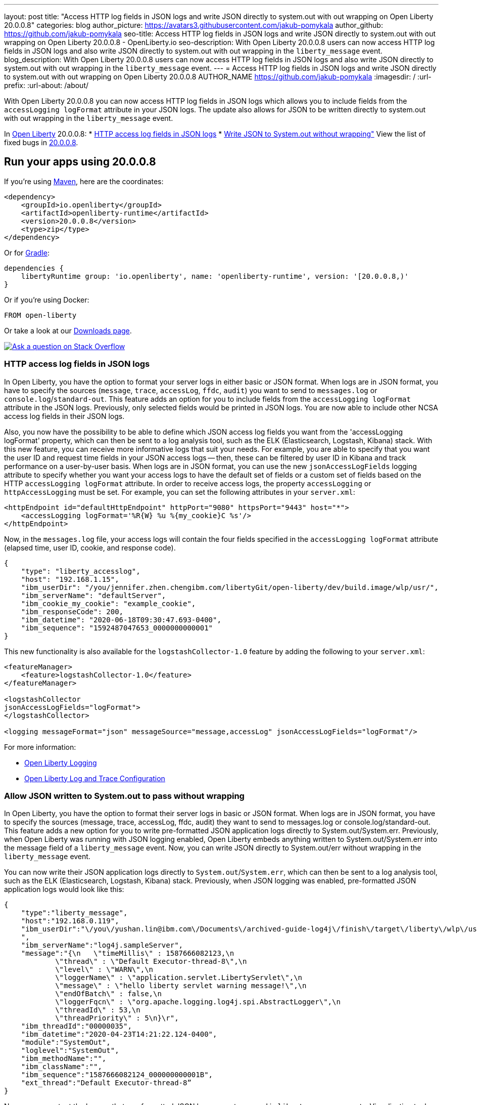 ---
layout: post
title: "Access HTTP log fields in JSON logs and write JSON directly to system.out with out wrapping on Open Liberty 20.0.0.8"
categories: blog
author_picture: https://avatars3.githubusercontent.com/jakub-pomykala
author_github: https://github.com/jakub-pomykala
seo-title: Access HTTP log fields in JSON logs and write JSON directly to system.out with out wrapping on Open Liberty 20.0.0.8 - OpenLiberty.io
seo-description: With Open Liberty 20.0.0.8 users can now access HTTP log fields in JSON logs and also write JSON directly to system.out with out wrapping in the `liberty_message` event.
blog_description: With Open Liberty 20.0.0.8 users can now access HTTP log fields in JSON logs and also write JSON directly to system.out with out wrapping in the `liberty_message` event.
---
= Access HTTP log fields in JSON logs and write JSON directly to system.out with out wrapping on Open Liberty 20.0.0.8
AUTHOR_NAME <https://github.com/jakub-pomykala>
:imagesdir: /
:url-prefix:
:url-about: /about/

// // // // // // // //
// Above:
// Do not insert any blank lines between any of the lines above.
// Do not remove or edit the variables on the lines beneath the author name.
//
// Replace TITLE with the blog post title eg: MicroProfile 3.3 is now available on Open Liberty 20.0.0.4
// Replace GITHUB_USERNAME with your GitHub username eg: lauracowen
// Replace DESCRIPTION with a short summary (~60 words) of the release (a more succinct version of the first paragraph of the post).
// Replace AUTHOR_NAME with your name as you'd like it to be displayed, eg: Laura Cowen
//
// Example post: 2020-04-09-microprofile-3-3-open-liberty-20004.adoc
// // // // // // // //
// tag::intro[]


With Open Liberty 20.0.0.8 you can now access HTTP log fields in JSON logs which allows you to include fields from the `accessLogging logFormat` attribute in your JSON logs. The update also allows for JSON to be written directly to system.out with out wrapping in the `liberty_message` event.


// // // // // // // //
// Above:
// Leave any instances of `tag::xxxx[]` or `end:xxxx[]` as they are.
//
// Replace RELEASE_SUMMARY with a short paragraph that summarises the release. Start with the lead feature but also summarise what else is new in the release. You will agree which will be the lead feature with the reviewers so you can just leave a placeholder here until after the initial review.
// // // // // // // //
In link:{url-about}[Open Liberty] 20.0.0.8:
* <<accessJSON, HTTP access log fields in JSON logs>>
* <<JSONtoSystemOut, Write JSON to System.out without wrapping">>
// // // // // // // //
// Above:
// Replace RELEASE_VERSION with the version number of Open Liberty, eg: 20.0.0.4
// Replace the TAG_X with a short label for the feature in lower-case, eg: mp3
// Replace the FEATURE_1_HEADING with heading the feature section, eg: MicroProfile 3.3
// Where the updates are grouped as sub-headings under a single heading 
//   (eg all the features in a MicroProfile release), provide sub-entries in the list; 
//   eg replace SUB_TAG_1 with mpr, and SUB_FEATURE_1_HEADING with 
//   Easily determine HTTP headers on outgoing requests (MicroProfile Rest Client 1.4)
// // // // // // // //
View the list of fixed bugs in link:https://github.com/OpenLiberty/open-liberty/issues?q=label%3Arelease%3A20009+label%3A%22release+bug%22+[20.0.0.8].
// end::intro[]
// // // // // // // //
// Above:
// Replace RELEASE_VERSION_PATH with the path in the following format: 
//   issues?q=label%3Arelease%3A20003+label%3A%22release+bug%22+ 
//   where `20003` is replaced with release version without the periods, eg: 20004
// Replace the RELEASE_VERSION with the Open Liberty release number e.g. 20.0.0.4
// // // // // // // //
// tag::run[]
[#run]
// // // // // // // //
// LINKS
//
// OpenLiberty.io site links:
// link:{url-prefix}/guides/maven-intro.html[Maven]
// 
// Off-site links:
//link:https://openapi-generator.tech/docs/installation#jar[Download Instructions]
//
// IMAGES
//
// Place images in ./img/blog/
// Use the syntax:
// image::/img/blog/log4j-rhocp-diagrams/current-problem.png[Logging problem diagram,width=70%,align="center"]
// // // // // // // //
== Run your apps using 20.0.0.8
If you're using link:{url-prefix}/guides/maven-intro.html[Maven], here are the coordinates:
[source,xml]
----
<dependency>
    <groupId>io.openliberty</groupId>
    <artifactId>openliberty-runtime</artifactId>
    <version>20.0.0.8</version>
    <type>zip</type>
</dependency>
----
Or for link:{url-prefix}/guides/gradle-intro.html[Gradle]:
[source,gradle]
----
dependencies {
    libertyRuntime group: 'io.openliberty', name: 'openliberty-runtime', version: '[20.0.0.8,)'
}
----
Or if you're using Docker:
[source]
----
FROM open-liberty
----
//end::run[]
// // // // // // // //
// Above:
// Replace the RELEASE_VERSION with the Open Liberty release number e.g. 20.0.0.4
// // // // // // // //
Or take a look at our link:{url-prefix}/downloads/[Downloads page].
[link=https://stackoverflow.com/tags/open-liberty]
image::img/blog/blog_btn_stack.svg[Ask a question on Stack Overflow, align="center"]
//tag::features[]
[#accessJSON]
=== HTTP access log fields in JSON logs
// Add the introduction to the feature and description here
In Open Liberty, you have the option to format your server logs in either basic or JSON format. When logs are in JSON format, you have to specify the sources (`message`, `trace`, `accessLog`, `ffdc`, `audit`) you want to send to `messages.log` or `console.log`/`standard-out`. This feature adds an option for you to include fields from the `accessLogging logFormat` attribute in the JSON logs. Previously, only selected fields would be printed in JSON logs. You are now able to include other NCSA access log fields in their JSON logs.

Also, you now have the possibility to be able to define which JSON access log fields you want from the 'accessLogging logFormat' property, which can then be sent to a log analysis tool, such as the ELK (Elasticsearch, Logstash, Kibana) stack. With this new feature, you can receive more informative logs that suit your needs. For example, you are able to specify that you want the user ID and request time fields in your JSON access logs -- then, these can be filtered by user ID in Kibana and track performance on a user-by-user basis.
When logs are in JSON format, you can use the new `jsonAccessLogFields` logging attribute to specify whether you want your access logs to have the default set of fields or a custom set of fields based on the HTTP `accessLogging logFormat` attribute. In order to receive access logs, the property `accessLogging` or `httpAccessLogging` must be set. For example, you can set the following attributes in your `server.xml`:

[source, xml]
----
<httpEndpoint id="defaultHttpEndpoint" httpPort="9080" httpsPort="9443" host="*">
    <accessLogging logFormat='%R{W} %u %{my_cookie}C %s'/>
</httpEndpoint>
----

Now, in the `messages.log` file, your access logs will contain the four fields specified in the 
`accessLogging logFormat` attribute (elapsed time, user ID, cookie, and response code).

[source, JSON]
----
{
    "type": "liberty_accesslog",
    "host": "192.168.1.15",
    "ibm_userDir": "/you/jennifer.zhen.chengibm.com/libertyGit/open-liberty/dev/build.image/wlp/usr/",
    "ibm_serverName": "defaultServer",
    "ibm_cookie_my_cookie": "example_cookie",
    "ibm_responseCode": 200,
    "ibm_datetime": "2020-06-18T09:30:47.693-0400",
    "ibm_sequence": "1592487047653_0000000000001"
}
----


This new functionality is also available for the `logstashCollector-1.0` feature by adding the following to your `server.xml`:

[source, xml]
----
<featureManager>
    <feature>logstashCollector-1.0</feature>
</featureManager>

<logstashCollector 
jsonAccessLogFields="logFormat">
</logstashCollector>

<logging messageFormat="json" messageSource="message,accessLog" jsonAccessLogFields="logFormat"/>
----


For more information:

* https://openliberty.io/docs/ref/config/#logging.html[Open Liberty Logging]

* https://www.openliberty.io/docs/20.0.0.7/log-trace-configuration.html[Open Liberty Log and Trace Configuration]


[#JSONtoSystemOut]
=== Allow JSON written to System.out to pass without wrapping

In Open Liberty, you have the option to format their server logs in basic or JSON format. When logs are in JSON format, you have to specify the sources (message, trace, accessLog, ffdc, audit) they want to send to messages.log or console.log/standard-out. This feature adds a new option for you to write pre-formatted JSON application logs directly to System.out/System.err. Previously, when Open Liberty was running with JSON logging enabled, Open Liberty embeds anything written to System.out/System.err into the message field of a `liberty_message` event. Now, you can write JSON directly to System.out/err without wrapping in the `liberty_message` event.

You can now write their JSON application logs directly to `System.out`/`System.err`, which can then be sent to a log analysis tool, such as the ELK (Elasticsearch, Logstash, Kibana) stack. Previously, when JSON logging was enabled, pre-formatted JSON application logs would look like this:

[source, JSON]
----
{
    "type":"liberty_message",
    "host":"192.168.0.119",
    "ibm_userDir":"\/you\/yushan.lin@ibm.com\/Documents\/archived-guide-log4j\/finish\/target\/liberty\/wlp\/usr\
    ",
    "ibm_serverName":"log4j.sampleServer",
    "message":"{\n   \"timeMillis\" : 1587666082123,\n  
            \"thread\" : \"Default Executor-thread-8\",\n  
            \"level\" : \"WARN\",\n  
            \"loggerName\" : \"application.servlet.LibertyServlet\",\n  
            \"message\" : \"hello liberty servlet warning message!\",\n  
            \"endOfBatch\" : false,\n  
            \"loggerFqcn\" : \"org.apache.logging.log4j.spi.AbstractLogger\",\n  
            \"threadId\" : 53,\n  
            \"threadPriority\" : 5\n}\r",
    "ibm_threadId":"00000035",
    "ibm_datetime":"2020-04-23T14:21:22.124-0400",
    "module":"SystemOut",
    "loglevel":"SystemOut",
    "ibm_methodName":"",
    "ibm_className":"",
    "ibm_sequence":"1587666082124_000000000001B",
    "ext_thread":"Default Executor-thread-8”
}
----


Now you can output the logs so that pre-formatted JSON logs are not wrapped in `liberty_message` events. Visualization tools such as Kibana can be used to analyze certain fields in their JSON logs. You can analyze both custom-formatted JSON application logs and Liberty JSON logs in the same visualization.

At any given time by setting `appsWriteJson="true"` in the logging element of the `server.xml` you can enable this functionality, or you can have it set from the moment the server starts by setting in bootstrap.properties:
`com.ibm.ws.logging.apps.write.json=true`.

For more information:

* https://openliberty.io/docs/ref/config/#logging.html[Open Liberty Logging]


== Get Open Liberty 20.0.0.8 now
Available through <<run,Maven, Gradle, Docker, and as a downloadable archive>>.
